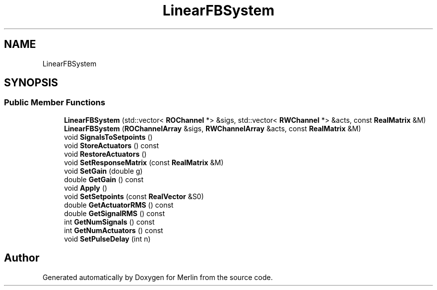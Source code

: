 .TH "LinearFBSystem" 3 "Fri Aug 4 2017" "Version 5.02" "Merlin" \" -*- nroff -*-
.ad l
.nh
.SH NAME
LinearFBSystem
.SH SYNOPSIS
.br
.PP
.SS "Public Member Functions"

.in +1c
.ti -1c
.RI "\fBLinearFBSystem\fP (std::vector< \fBROChannel\fP *> &sigs, std::vector< \fBRWChannel\fP *> &acts, const \fBRealMatrix\fP &M)"
.br
.ti -1c
.RI "\fBLinearFBSystem\fP (\fBROChannelArray\fP &sigs, \fBRWChannelArray\fP &acts, const \fBRealMatrix\fP &M)"
.br
.ti -1c
.RI "void \fBSignalsToSetpoints\fP ()"
.br
.ti -1c
.RI "void \fBStoreActuators\fP () const"
.br
.ti -1c
.RI "void \fBRestoreActuators\fP ()"
.br
.ti -1c
.RI "void \fBSetResponseMatrix\fP (const \fBRealMatrix\fP &M)"
.br
.ti -1c
.RI "void \fBSetGain\fP (double g)"
.br
.ti -1c
.RI "double \fBGetGain\fP () const"
.br
.ti -1c
.RI "void \fBApply\fP ()"
.br
.ti -1c
.RI "void \fBSetSetpoints\fP (const \fBRealVector\fP &S0)"
.br
.ti -1c
.RI "double \fBGetActuatorRMS\fP () const"
.br
.ti -1c
.RI "double \fBGetSignalRMS\fP () const"
.br
.ti -1c
.RI "int \fBGetNumSignals\fP () const"
.br
.ti -1c
.RI "int \fBGetNumActuators\fP () const"
.br
.ti -1c
.RI "void \fBSetPulseDelay\fP (int n)"
.br
.in -1c

.SH "Author"
.PP 
Generated automatically by Doxygen for Merlin from the source code\&.

